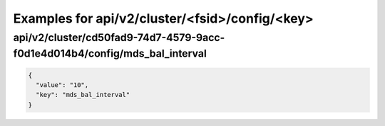 Examples for api/v2/cluster/<fsid>/config/<key>
===============================================

api/v2/cluster/cd50fad9-74d7-4579-9acc-f0d1e4d014b4/config/mds_bal_interval
---------------------------------------------------------------------------

.. code-block:: json

   {
     "value": "10", 
     "key": "mds_bal_interval"
   }


